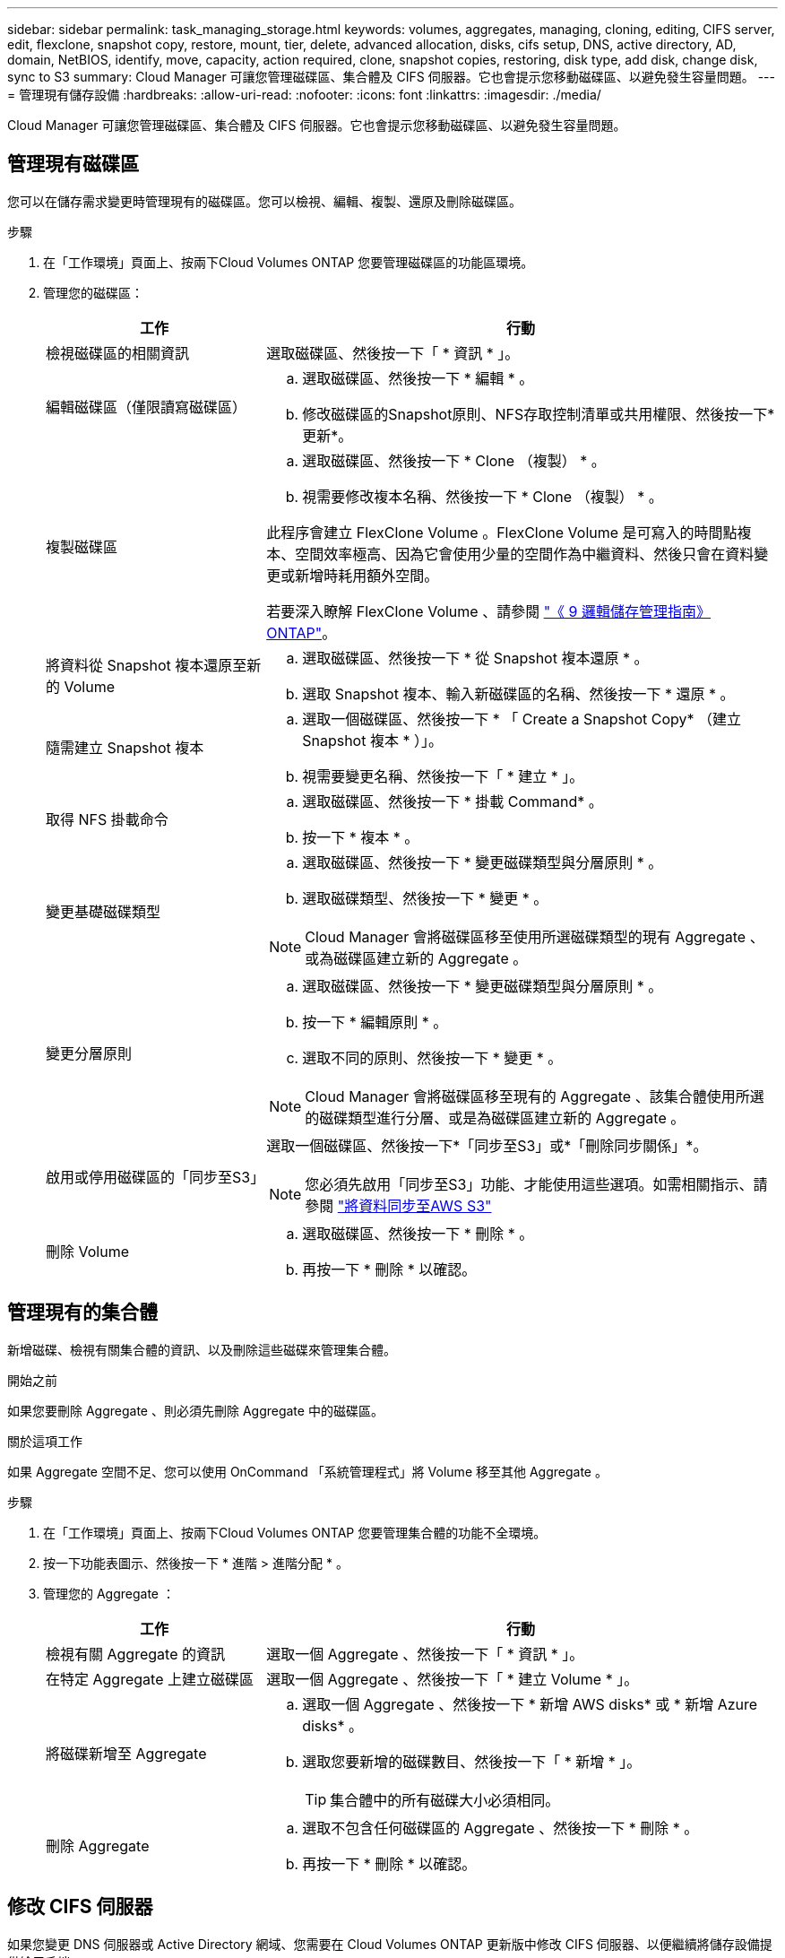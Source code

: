 ---
sidebar: sidebar 
permalink: task_managing_storage.html 
keywords: volumes, aggregates, managing, cloning, editing, CIFS server, edit, flexclone, snapshot copy, restore, mount, tier, delete, advanced allocation, disks, cifs setup, DNS, active directory, AD, domain, NetBIOS, identify, move, capacity, action required, clone, snapshot copies, restoring, disk type, add disk, change disk, sync to S3 
summary: Cloud Manager 可讓您管理磁碟區、集合體及 CIFS 伺服器。它也會提示您移動磁碟區、以避免發生容量問題。 
---
= 管理現有儲存設備
:hardbreaks:
:allow-uri-read: 
:nofooter: 
:icons: font
:linkattrs: 
:imagesdir: ./media/


[role="lead"]
Cloud Manager 可讓您管理磁碟區、集合體及 CIFS 伺服器。它也會提示您移動磁碟區、以避免發生容量問題。



== 管理現有磁碟區

您可以在儲存需求變更時管理現有的磁碟區。您可以檢視、編輯、複製、還原及刪除磁碟區。

.步驟
. 在「工作環境」頁面上、按兩下Cloud Volumes ONTAP 您要管理磁碟區的功能區環境。
. 管理您的磁碟區：
+
[cols="30,70"]
|===
| 工作 | 行動 


| 檢視磁碟區的相關資訊 | 選取磁碟區、然後按一下「 * 資訊 * 」。 


| 編輯磁碟區（僅限讀寫磁碟區）  a| 
.. 選取磁碟區、然後按一下 * 編輯 * 。
.. 修改磁碟區的Snapshot原則、NFS存取控制清單或共用權限、然後按一下*更新*。




| 複製磁碟區  a| 
.. 選取磁碟區、然後按一下 * Clone （複製） * 。
.. 視需要修改複本名稱、然後按一下 * Clone （複製） * 。


此程序會建立 FlexClone Volume 。FlexClone Volume 是可寫入的時間點複本、空間效率極高、因為它會使用少量的空間作為中繼資料、然後只會在資料變更或新增時耗用額外空間。

若要深入瞭解 FlexClone Volume 、請參閱 http://docs.netapp.com/ontap-9/topic/com.netapp.doc.dot-cm-vsmg/home.html["《 9 邏輯儲存管理指南》 ONTAP"^]。



| 將資料從 Snapshot 複本還原至新的 Volume  a| 
.. 選取磁碟區、然後按一下 * 從 Snapshot 複本還原 * 。
.. 選取 Snapshot 複本、輸入新磁碟區的名稱、然後按一下 * 還原 * 。




| 隨需建立 Snapshot 複本  a| 
.. 選取一個磁碟區、然後按一下 * 「 Create a Snapshot Copy* （建立 Snapshot 複本 * ）」。
.. 視需要變更名稱、然後按一下「 * 建立 * 」。




| 取得 NFS 掛載命令  a| 
.. 選取磁碟區、然後按一下 * 掛載 Command* 。
.. 按一下 * 複本 * 。




| 變更基礎磁碟類型  a| 
.. 選取磁碟區、然後按一下 * 變更磁碟類型與分層原則 * 。
.. 選取磁碟類型、然後按一下 * 變更 * 。



NOTE: Cloud Manager 會將磁碟區移至使用所選磁碟類型的現有 Aggregate 、或為磁碟區建立新的 Aggregate 。



| 變更分層原則  a| 
.. 選取磁碟區、然後按一下 * 變更磁碟類型與分層原則 * 。
.. 按一下 * 編輯原則 * 。
.. 選取不同的原則、然後按一下 * 變更 * 。



NOTE: Cloud Manager 會將磁碟區移至現有的 Aggregate 、該集合體使用所選的磁碟類型進行分層、或是為磁碟區建立新的 Aggregate 。



| 啟用或停用磁碟區的「同步至S3」  a| 
選取一個磁碟區、然後按一下*「同步至S3」或*「刪除同步關係」*。


NOTE: 您必須先啟用「同步至S3」功能、才能使用這些選項。如需相關指示、請參閱 link:task_syncing_s3.html["將資料同步至AWS S3"]



| 刪除 Volume  a| 
.. 選取磁碟區、然後按一下 * 刪除 * 。
.. 再按一下 * 刪除 * 以確認。


|===




== 管理現有的集合體

新增磁碟、檢視有關集合體的資訊、以及刪除這些磁碟來管理集合體。

.開始之前
如果您要刪除 Aggregate 、則必須先刪除 Aggregate 中的磁碟區。

.關於這項工作
如果 Aggregate 空間不足、您可以使用 OnCommand 「系統管理程式」將 Volume 移至其他 Aggregate 。

.步驟
. 在「工作環境」頁面上、按兩下Cloud Volumes ONTAP 您要管理集合體的功能不全環境。
. 按一下功能表圖示、然後按一下 * 進階 > 進階分配 * 。
. 管理您的 Aggregate ：
+
[cols="30,70"]
|===
| 工作 | 行動 


| 檢視有關 Aggregate 的資訊 | 選取一個 Aggregate 、然後按一下「 * 資訊 * 」。 


| 在特定 Aggregate 上建立磁碟區 | 選取一個 Aggregate 、然後按一下「 * 建立 Volume * 」。 


| 將磁碟新增至 Aggregate  a| 
.. 選取一個 Aggregate 、然後按一下 * 新增 AWS disks* 或 * 新增 Azure disks* 。
.. 選取您要新增的磁碟數目、然後按一下「 * 新增 * 」。
+

TIP: 集合體中的所有磁碟大小必須相同。





| 刪除 Aggregate  a| 
.. 選取不包含任何磁碟區的 Aggregate 、然後按一下 * 刪除 * 。
.. 再按一下 * 刪除 * 以確認。


|===




== 修改 CIFS 伺服器

如果您變更 DNS 伺服器或 Active Directory 網域、您需要在 Cloud Volumes ONTAP 更新版中修改 CIFS 伺服器、以便繼續將儲存設備提供給用戶端。

.步驟
. 在工作環境中、按一下功能表圖示、然後按一下 * 進階 > CIFS 設定 * 。
. 指定 CIFS 伺服器的設定：
+
[cols="30,70"]
|===
| 工作 | 行動 


| DNS 主要和次要 IP 位址 | 提供 CIFS 伺服器名稱解析的 DNS 伺服器 IP 位址。列出的 DNS 伺服器必須包含所需的服務位置記錄（ SRV), 才能找到 CIFS 伺服器要加入之網域的 Active Directory LDAP 伺服器和網域控制器。 


| 要加入的 Active Directory 網域 | 您要 CIFS 伺服器加入之 Active Directory （ AD ）網域的 FQDN 。 


| 授權加入網域的認證資料 | 具有足夠權限的 Windows 帳戶名稱和密碼、可將電腦新增至 AD 網域內的指定組織單位（ OU ）。 


| CIFS 伺服器 NetBios 名稱 | AD 網域中唯一的 CIFS 伺服器名稱。 


| 組織單位 | AD 網域中與 CIFS 伺服器相關聯的組織單位。預設值為「 CN= 電腦」。 


| DNS 網域 | 適用於整個儲存虛擬 Cloud Volumes ONTAP 機器（ SVM ）的 DNS 網域。在大多數情況下、網域與 AD 網域相同。 


| NTP 伺服器 | 選擇 * 使用 Active Directory 網域 * 來使用 Active Directory DNS 設定 NTP 伺服器。如果您需要使用不同的位址來設定 NTP 伺服器、則應該使用 API 。請參閱 link:api.html["Cloud Manager API 開發人員指南"^] 以取得詳細資料。 
|===
. 按一下「 * 儲存 * 」。


.結果
利用變更更新 CIFS 伺服器。 Cloud Volumes ONTAP



== 移動磁碟區以避免容量問題

Cloud Manager 可能會顯示「必要行動」訊息、指出移動磁碟區是避免容量問題的必要措施、但無法提供修正問題的建議。如果發生這種情況、您需要找出如何修正問題、然後移動一或多個磁碟區。

.步驟
. <<找出如何修正容量問題,找出如何修正問題>>。
. 根據您的分析、移動磁碟區以避免容量問題：
+
** <<將磁碟區移至其他系統、以避免發生容量問題,將磁碟區移至其他系統>>。
** <<將磁碟區移至另一個 Aggregate 、以避免容量問題,將磁碟區移至同一系統上的其他 Aggregate>>。






=== 找出如何修正容量問題

如果 Cloud Manager 無法提供移動磁碟區的建議、以避免發生容量問題、您必須識別需要移動的磁碟區、以及是否應該將其移至同一系統上的其他集合體或其他系統。

.步驟
. 檢視必要行動訊息中的進階資訊、以識別已達到容量上限的集合體。
+
例如、進階資訊應該說類似以下的內容： Agggr1 已達到其容量上限。

. 識別一個或多個要從集合體移出的磁碟區：
+
.. 在工作環境中、按一下功能表圖示、然後按一下 * 進階 > 進階配置 * 。
.. 選取 Aggregate 、然後按一下「 * 資訊 * 」。
.. 展開 Volume 清單。
+
image:screenshot_aggr_volumes.gif["螢幕擷取畫面：在 Aggregate 資訊對話方塊中顯示 Aggregate 中的磁碟區清單。"]

.. 檢閱每個磁碟區的大小、然後選擇一或多個磁碟區從集合區移出。
+
您應該選擇足夠大的磁碟區來釋放集合體中的空間、以避免未來發生額外的容量問題。



. 如果系統尚未達到磁碟限制、您應該將磁碟區移至同一個系統上的現有集合體或新集合體。
+
如需詳細資訊、請參閱 link:task_managing_storage.html#moving-volumes-to-another-aggregate-to-avoid-capacity-issues["將磁碟區移至另一個 Aggregate 、以避免容量問題"]。

. 如果系統已達到磁碟限制、請執行下列任何一項：
+
.. 刪除所有未使用的磁碟區。
.. 重新排列磁碟區、以釋放集合體上的空間。
+
如需詳細資訊、請參閱 link:task_managing_storage.html#moving-volumes-to-another-aggregate-to-avoid-capacity-issues["將磁碟區移至另一個 Aggregate 、以避免容量問題"]。

.. 將兩個或多個磁碟區移至另一個有空間的系統。
+
如需詳細資訊、請參閱 link:task_managing_storage.html#moving-volumes-to-another-system-to-avoid-capacity-issues["將磁碟區移至其他系統、以避免發生容量問題"]。







=== 將磁碟區移至其他系統、以避免發生容量問題

您可以將一個或多個 Volume 移至另 Cloud Volumes ONTAP 一個作業系統、以避免容量問題。如果系統達到磁碟限制、您可能需要這麼做。

.關於這項工作
您可以依照此工作中的步驟來修正下列必要行動訊息：

 Moving a volume is necessary to avoid capacity issues; however, Cloud Manager cannot perform this action for you because the system has reached the disk limit.
.步驟
. 找出 Cloud Volumes ONTAP 具備可用容量的系統、或是部署新系統。
. 將來源工作環境拖放到目標工作環境、以執行磁碟區的一次性資料複寫。
+
如需詳細資訊、請參閱 link:task_replicating_data.html#replicating-data-between-systems["在系統之間複寫資料"]。

. 移至「複寫狀態」頁面、然後中斷 SnapMirror 關係、將複寫的磁碟區從資料保護磁碟區轉換為讀寫磁碟區。
+
如需詳細資訊、請參閱 link:task_replicating_data.html#managing-data-replication-schedules-and-relationships["管理資料複寫排程和關係"]。

. 設定磁碟區以進行資料存取。
+
如需設定目的地 Volume 以進行資料存取的相關資訊、請參閱 http://docs.netapp.com/ontap-9/topic/com.netapp.doc.exp-sm-ic-fr/home.html["《》《 9 Volume Disaster Recovery Express 指南》 ONTAP"^]。

. 刪除原始 Volume 。
+
如需詳細資訊、請參閱 link:task_managing_storage.html#managing-existing-volumes["管理現有磁碟區"]。





=== 將磁碟區移至另一個 Aggregate 、以避免容量問題

您可以將一個或多個磁碟區移至另一個 Aggregate 、以避免發生容量問題。

.關於這項工作
您可以依照此工作中的步驟來修正下列必要行動訊息：

 Moving two or more volumes is necessary to avoid capacity issues; however, Cloud Manager cannot perform this action for you.
.步驟
. 驗證現有的 Aggregate 是否具有您需要移動的磁碟區可用容量：
+
.. 在工作環境中、按一下功能表圖示、然後按一下 * 進階 > 進階配置 * 。
.. 選取每個 Aggregate 、按一下「 * 資訊 * 」、然後檢視可用容量（ Aggregate capcapcape容納 量減去已使用的 Aggregate capcape望 ）。
+
image:screenshot_aggr_capacity.gif["螢幕擷取畫面：顯示 Aggregate 資訊對話方塊中可用的總 Aggregate 容量和已使用的 Aggregate 容量。"]



. 如有需要、請將磁碟新增至現有的 Aggregate ：
+
.. 選取 Aggregate 、然後按一下 * 「 Add disks* （新增磁碟 * ）」。
.. 選取要新增的磁碟數目、然後按一下 * 「 Add* （新增 * ）」。


. 如果沒有集合體具有可用容量、請建立新的集合體。
+
如需詳細資訊、請參閱 link:task_provisioning_storage.html#creating-aggregates["建立 Aggregate"]。

. 使用 System Manager 或 CLI 將磁碟區移至 Aggregate 。
. 在大多數情況下、您可以使用 System Manager 來移動磁碟區。
+
如需相關指示、請參閱 http://docs.netapp.com/ontap-9/topic/com.netapp.doc.exp-vol-move/home.html["《》《 9 Volume Move Express Guide 》（英文） ONTAP"^]。


